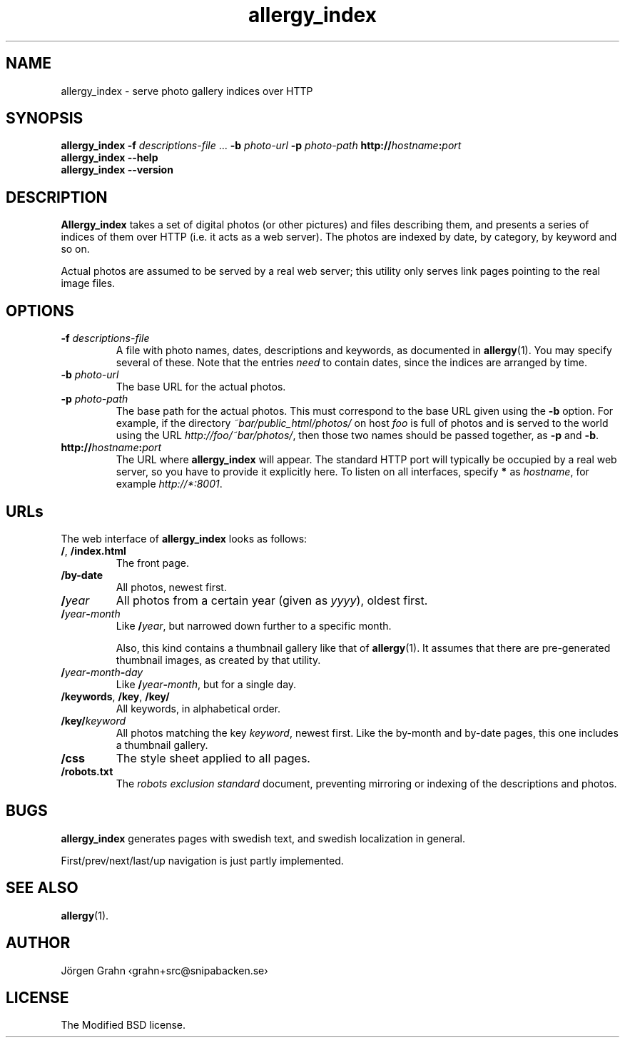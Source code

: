 .ig
$Id: allergy_index.1,v 1.12 2011-07-14 07:34:50 grahn Exp $
$Name:  $
..
.
.ss 12 0
.de BP
.IP "\\fB\\$*"
..
.
.TH allergy_index 1 "JUL 2011" "Allergy" "User Manuals"
.
.
.SH "NAME"
allergy_index \- serve photo gallery indices over HTTP
.
.
.SH "SYNOPSIS"
.B allergy_index
.B \-f
.I descriptions-file
\&...
.B \-b
.I photo-url
.B \-p
.I photo-path
.BI http:// hostname : port
.br
.B "allergy_index --help"
.br
.B "allergy_index --version"
.
.
.SH "DESCRIPTION"
.B Allergy_index
takes a set of digital photos (or other pictures) and files describing them,
and presents a series of indices of them over HTTP (i.e. it acts as a web server).
The photos are indexed by date, by category, by keyword and so on.
.PP
Actual photos are assumed to be served by a real web server;
this utility only serves link pages pointing to the real image files.
.
.
.SH "OPTIONS"
.
.BP "\-f \fIdescriptions-file"
A file with photo names, dates, descriptions and keywords,
as documented in
.BR allergy (1).
You may specify several of these.
Note that the entries
.I need
to contain dates, since the indices are arranged by time.
.
.BP "\-b \fIphoto-url"
The base URL for the actual photos.
.
.BP "\-p \fIphoto-path"
The base path for the actual photos.
This must correspond to the base URL given using the
.B \-b
option.
For example, if the directory
.I ~bar/public_html/photos/
on host
.I foo
is full of photos and is served to the world using the URL
.IR http://foo/~bar/photos/ ,
then those two names should be passed together, as
.B \-p
and
.BR \-b .
.
.BP "http://\fIhostname\fP:\fIport"
The URL where
.B allergy_index
will appear. The standard HTTP port will typically be occupied by a real
web server, so you have to provide it explicitly here.
To listen on all interfaces, specify
.B *
as
.IR hostname ,
for example
.IR http://*:8001 .
.
.
.SH "URLs"
.
The web interface of
.B allergy_index
looks as follows:
.
.IP "\fB/\fP, \fB/index.html"
The front page.
.
.IP "\fB/by-date"
All photos, newest first.
.
.ig
.IP "\fB/\fIcategory"
All photos in category
.IR category ,
by reverse date.
A category is just a fancy name for the directory the photo resides in,
relative to the base path.
..
.
.IP "\fB/\fIyear"
All photos from a certain year (given as
.IR yyyy ),
oldest first.
.
.IP "\fB/\fIyear\fB\-\fPmonth"
Like
.BR /\fIyear\fP ,
but narrowed down further to a specific month.
.IP
Also, this kind contains a thumbnail gallery
like that of
.BR allergy (1).
It assumes that there are pre-generated thumbnail images,
as created by that utility.
.
.IP "\fB/\fIyear\fB\-\fPmonth\fB\-\fIday"
Like
.BR /\fIyear\fP\-\fImonth\fP ,
but for a single day.
.
.IP "\fB/keywords\fP, \fB/key\fP, \fB/key/\fP"
All keywords, in alphabetical order.
.
.IP "\fB/key/\fIkeyword"
All photos matching the key
.IR keyword ,
newest first.
Like the by-month and by-date pages, this one includes a thumbnail gallery.
.
.IP "\fB/css"
The style sheet applied to all pages.
.
.IP "\fB/robots.txt"
The
.I "robots exclusion standard"
document,
preventing mirroring or indexing of the descriptions and photos.
.
.
.
.SH "BUGS"
.B allergy_index
generates pages with swedish text, and swedish localization in general.
.PP
First/prev/next/last/up navigation is just partly implemented.
.
.
.
.SH "SEE ALSO"
.BR allergy (1).
.
.
.SH "AUTHOR"
J\(:orgen Grahn \[fo]grahn+src@snipabacken.se\[fc]
.
.
.SH "LICENSE"
The Modified BSD license.
